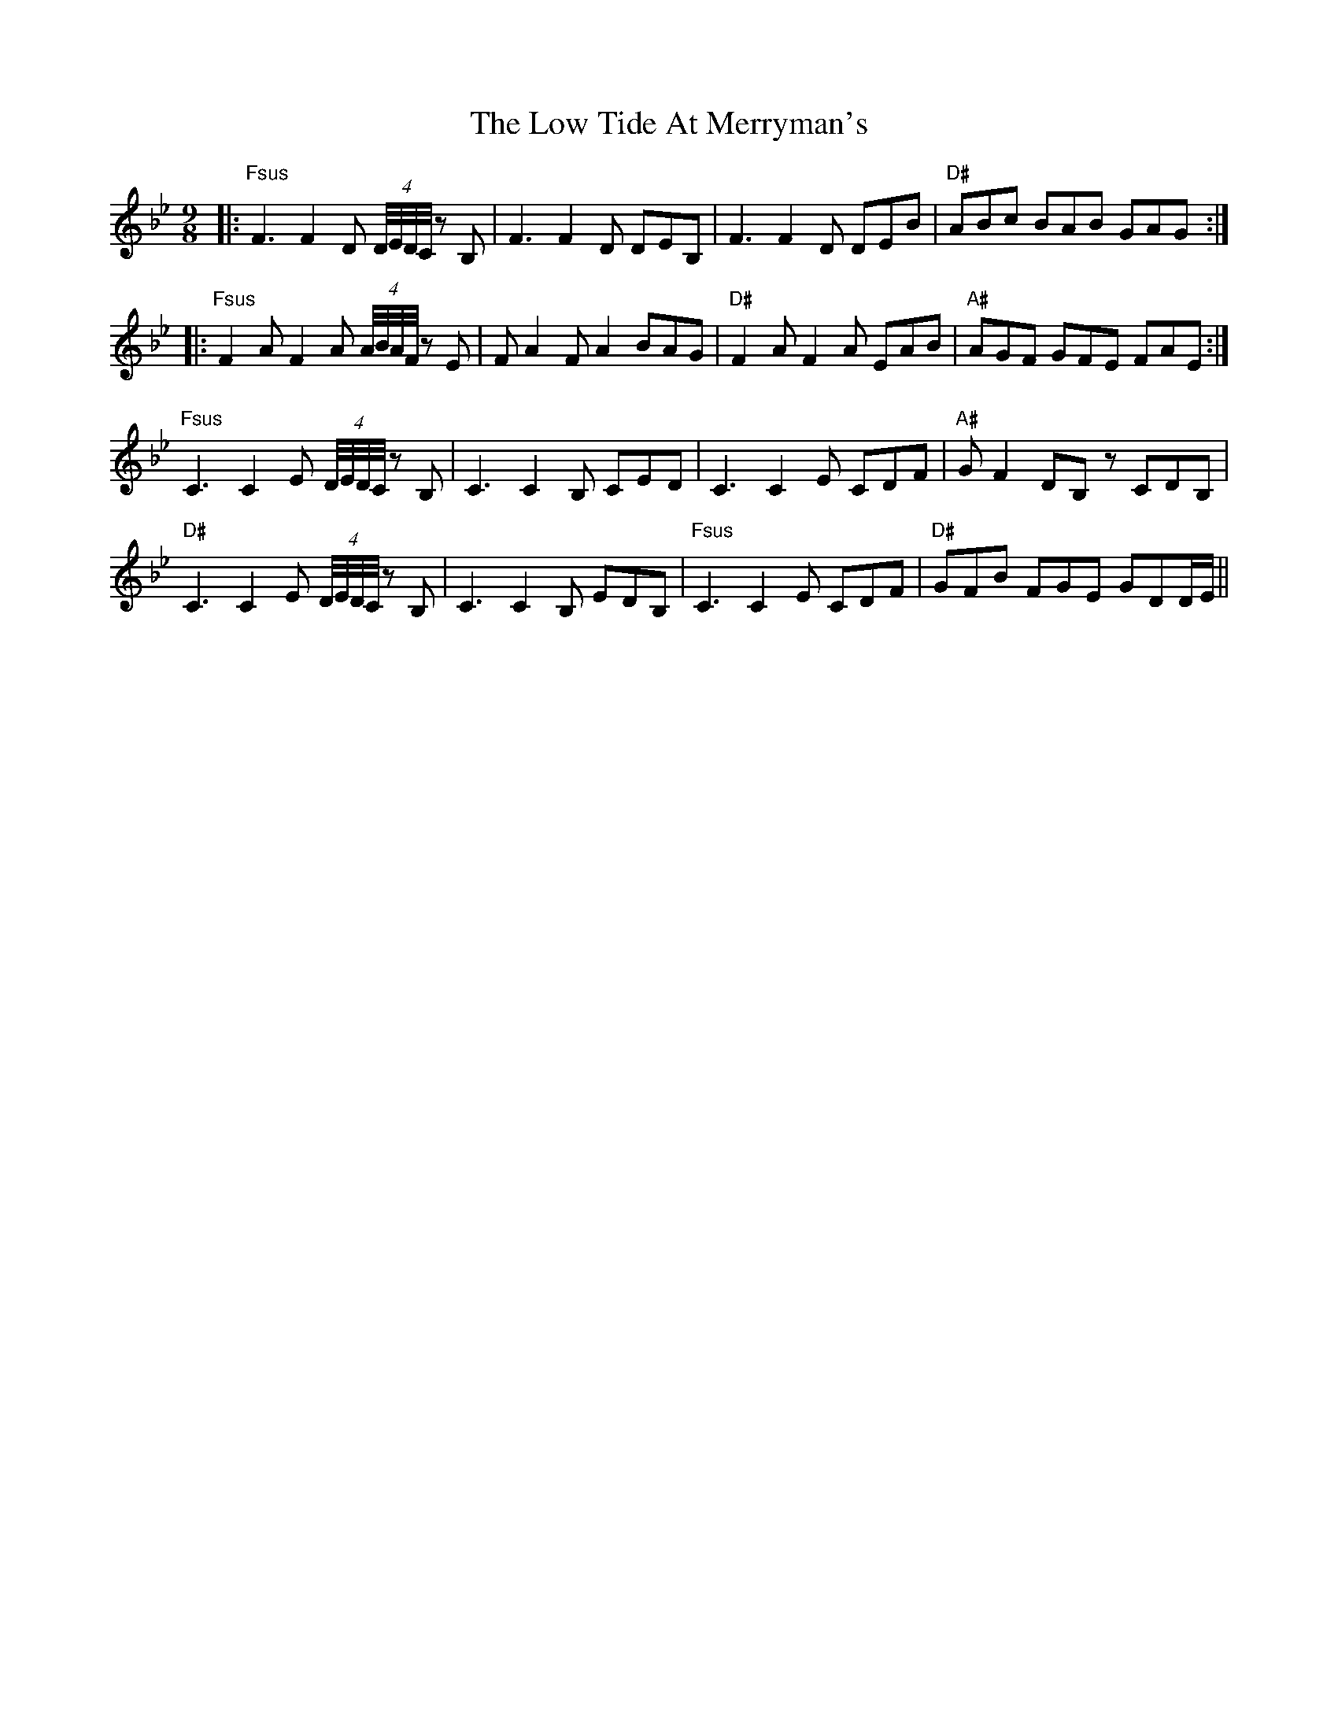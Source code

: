 X: 24427
T: Low Tide At Merryman's, The
R: slip jig
M: 9/8
K: Gminor
|:"Fsus" F3 F2 D (4:4:4D/4E/4D/4C/4 z B,|F3 F2 D DEB,|F3 F2 D DEB|"D#" ABc BAB GAG:|
|:"Fsus" F2 A F2 A (4:4:4A/4B/4A/4F/4 z E|F A2 F A2 BAG|"D#" F2 A F2 A EAB|"A#" AGF GFE FAE:|
"Fsus" C3 C2 E (4:4:4D/4E/4D/4C/4 z B,|C3 C2 B, CED|C3 C2 E CDF|"A#" G F2 DB, z CDB,|
"D#" C3 C2 E (4:4:4D/4E/4D/4C/4 z B,|C3 C2 B, EDB,|"Fsus" C3 C2 E CDF|"D#" GFB FGE GDD/E/||

